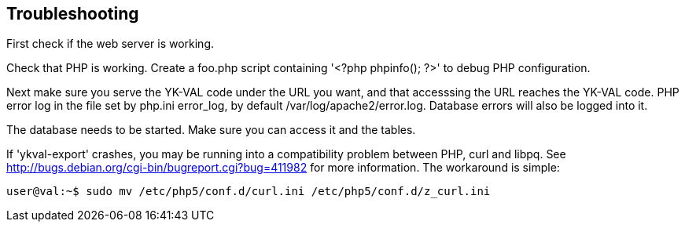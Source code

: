 == Troubleshooting

First check if the web server is working.

Check that PHP is working.  Create a foo.php script containing '<?php
phpinfo(); ?>' to debug PHP configuration.

Next make sure you serve the YK-VAL code under the URL you want, and
that accesssing the URL reaches the YK-VAL code.  PHP error log in the
file set by php.ini error_log, by default /var/log/apache2/error.log.
Database errors will also be logged into it.

The database needs to be started.  Make sure you can access it and the
tables.

If 'ykval-export' crashes, you may be running into a compatibility
problem between PHP, curl and libpq.  See
http://bugs.debian.org/cgi-bin/bugreport.cgi?bug=411982 for more
information.  The workaround is simple:

[source, sh]
user@val:~$ sudo mv /etc/php5/conf.d/curl.ini /etc/php5/conf.d/z_curl.ini
